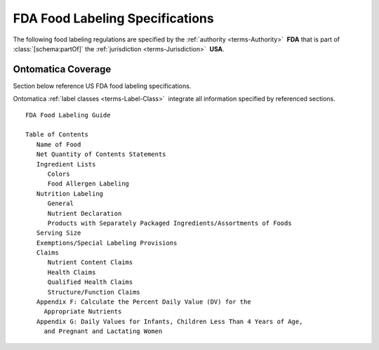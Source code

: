 
.. _fda-coverage:

================================
FDA Food Labeling Specifications
================================

The following food labeling regulations are specified by the :ref:`authority <terms-Authority>` |_| **FDA** that is part of :class:`[schema:partOf]` the :ref:`jurisdiction <terms-Jurisdiction>` |_| **USA**.

Ontomatica Coverage
-------------------

Section below reference US FDA food labeling specifications.

Ontomatica :ref:`label classes <terms-Label-Class>` |_| integrate all information specified by referenced sections.

::

   FDA Food Labeling Guide
   
   Table of Contents
      Name of Food
      Net Quantity of Contents Statements
      Ingredient Lists
         Colors
         Food Allergen Labeling
      Nutrition Labeling
         General
         Nutrient Declaration
         Products with Separately Packaged Ingredients/Assortments of Foods
      Serving Size
      Exemptions/Special Labeling Provisions
      Claims
         Nutrient Content Claims
         Health Claims
         Qualified Health Claims
         Structure/Function Claims
      Appendix F: Calculate the Percent Daily Value (DV) for the
        Appropriate Nutrients
      Appendix G: Daily Values for Infants, Children Less Than 4 Years of Age,
        and Pregnant and Lactating Women

.. |_| unicode:: 0x80

